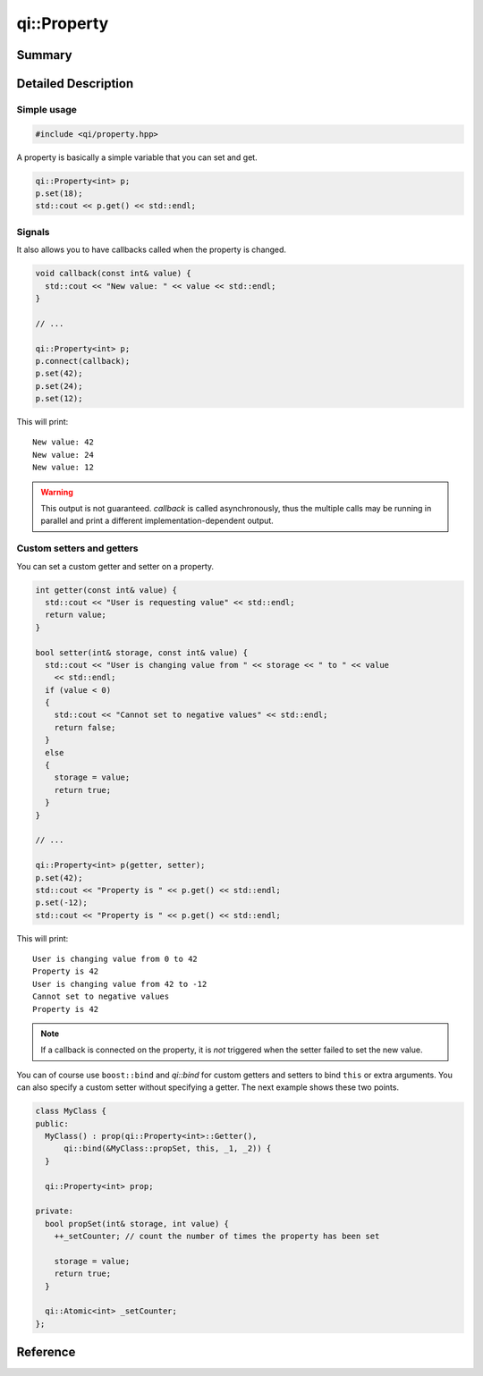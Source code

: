 .. _api-property:
.. cpp:namespace:: qi
.. cpp:auto_template:: True
.. default-role:: cpp:guess

qi::Property
************

Summary
-------

.. cpp:brief::

Detailed Description
--------------------

Simple usage
============

.. code-block:: cpp

  #include <qi/property.hpp>

A property is basically a simple variable that you can set and get.

.. code-block:: cpp

  qi::Property<int> p;
  p.set(18);
  std::cout << p.get() << std::endl;

Signals
=======

It also allows you to have callbacks called when the property is changed.

.. code-block:: cpp

  void callback(const int& value) {
    std::cout << "New value: " << value << std::endl;
  }

  // ...

  qi::Property<int> p;
  p.connect(callback);
  p.set(42);
  p.set(24);
  p.set(12);

This will print::

  New value: 42
  New value: 24
  New value: 12

.. warning::

  This output is not guaranteed. `callback` is called asynchronously, thus the
  multiple calls may be running in parallel and print a different
  implementation-dependent output.

Custom setters and getters
==========================

You can set a custom getter and setter on a property.

.. code-block:: cpp

  int getter(const int& value) {
    std::cout << "User is requesting value" << std::endl;
    return value;
  }

  bool setter(int& storage, const int& value) {
    std::cout << "User is changing value from " << storage << " to " << value
      << std::endl;
    if (value < 0)
    {
      std::cout << "Cannot set to negative values" << std::endl;
      return false;
    }
    else
    {
      storage = value;
      return true;
    }
  }

  // ...

  qi::Property<int> p(getter, setter);
  p.set(42);
  std::cout << "Property is " << p.get() << std::endl;
  p.set(-12);
  std::cout << "Property is " << p.get() << std::endl;

This will print::

  User is changing value from 0 to 42
  Property is 42
  User is changing value from 42 to -12
  Cannot set to negative values
  Property is 42

.. note::

  If a callback is connected on the property, it is *not* triggered when the
  setter failed to set the new value.

You can of course use ``boost::bind`` and `qi::bind` for custom getters and
setters to bind ``this`` or extra arguments. You can also specify a custom
setter without specifying a getter. The next example shows these two points.

.. code-block:: cpp

  class MyClass {
  public:
    MyClass() : prop(qi::Property<int>::Getter(),
        qi::bind(&MyClass::propSet, this, _1, _2)) {
    }

    qi::Property<int> prop;

  private:
    bool propSet(int& storage, int value) {
      ++_setCounter; // count the number of times the property has been set

      storage = value;
      return true;
    }

    qi::Atomic<int> _setCounter;
  };

Reference
---------

.. cpp:autoclass:: qi::Property
